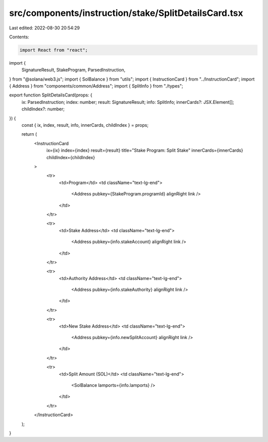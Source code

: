 src/components/instruction/stake/SplitDetailsCard.tsx
=====================================================

Last edited: 2022-08-30 20:54:29

Contents:

.. code-block:: tsx

    import React from "react";
import {
  SignatureResult,
  StakeProgram,
  ParsedInstruction,
} from "@solana/web3.js";
import { SolBalance } from "utils";
import { InstructionCard } from "../InstructionCard";
import { Address } from "components/common/Address";
import { SplitInfo } from "./types";

export function SplitDetailsCard(props: {
  ix: ParsedInstruction;
  index: number;
  result: SignatureResult;
  info: SplitInfo;
  innerCards?: JSX.Element[];
  childIndex?: number;
}) {
  const { ix, index, result, info, innerCards, childIndex } = props;

  return (
    <InstructionCard
      ix={ix}
      index={index}
      result={result}
      title="Stake Program: Split Stake"
      innerCards={innerCards}
      childIndex={childIndex}
    >
      <tr>
        <td>Program</td>
        <td className="text-lg-end">
          <Address pubkey={StakeProgram.programId} alignRight link />
        </td>
      </tr>

      <tr>
        <td>Stake Address</td>
        <td className="text-lg-end">
          <Address pubkey={info.stakeAccount} alignRight link />
        </td>
      </tr>

      <tr>
        <td>Authority Address</td>
        <td className="text-lg-end">
          <Address pubkey={info.stakeAuthority} alignRight link />
        </td>
      </tr>

      <tr>
        <td>New Stake Address</td>
        <td className="text-lg-end">
          <Address pubkey={info.newSplitAccount} alignRight link />
        </td>
      </tr>

      <tr>
        <td>Split Amount (SOL)</td>
        <td className="text-lg-end">
          <SolBalance lamports={info.lamports} />
        </td>
      </tr>
    </InstructionCard>
  );
}


